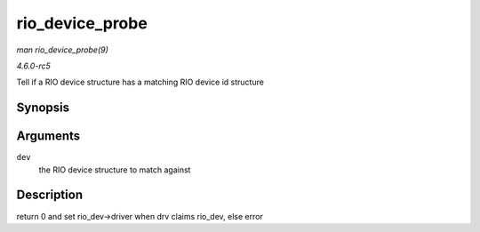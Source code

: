 .. -*- coding: utf-8; mode: rst -*-

.. _API-rio-device-probe:

================
rio_device_probe
================

*man rio_device_probe(9)*

*4.6.0-rc5*

Tell if a RIO device structure has a matching RIO device id structure


Synopsis
========

.. c:function:: int rio_device_probe( struct device * dev )

Arguments
=========

``dev``
    the RIO device structure to match against


Description
===========

return 0 and set rio_dev->driver when drv claims rio_dev, else error


.. ------------------------------------------------------------------------------
.. This file was automatically converted from DocBook-XML with the dbxml
.. library (https://github.com/return42/sphkerneldoc). The origin XML comes
.. from the linux kernel, refer to:
..
.. * https://github.com/torvalds/linux/tree/master/Documentation/DocBook
.. ------------------------------------------------------------------------------
